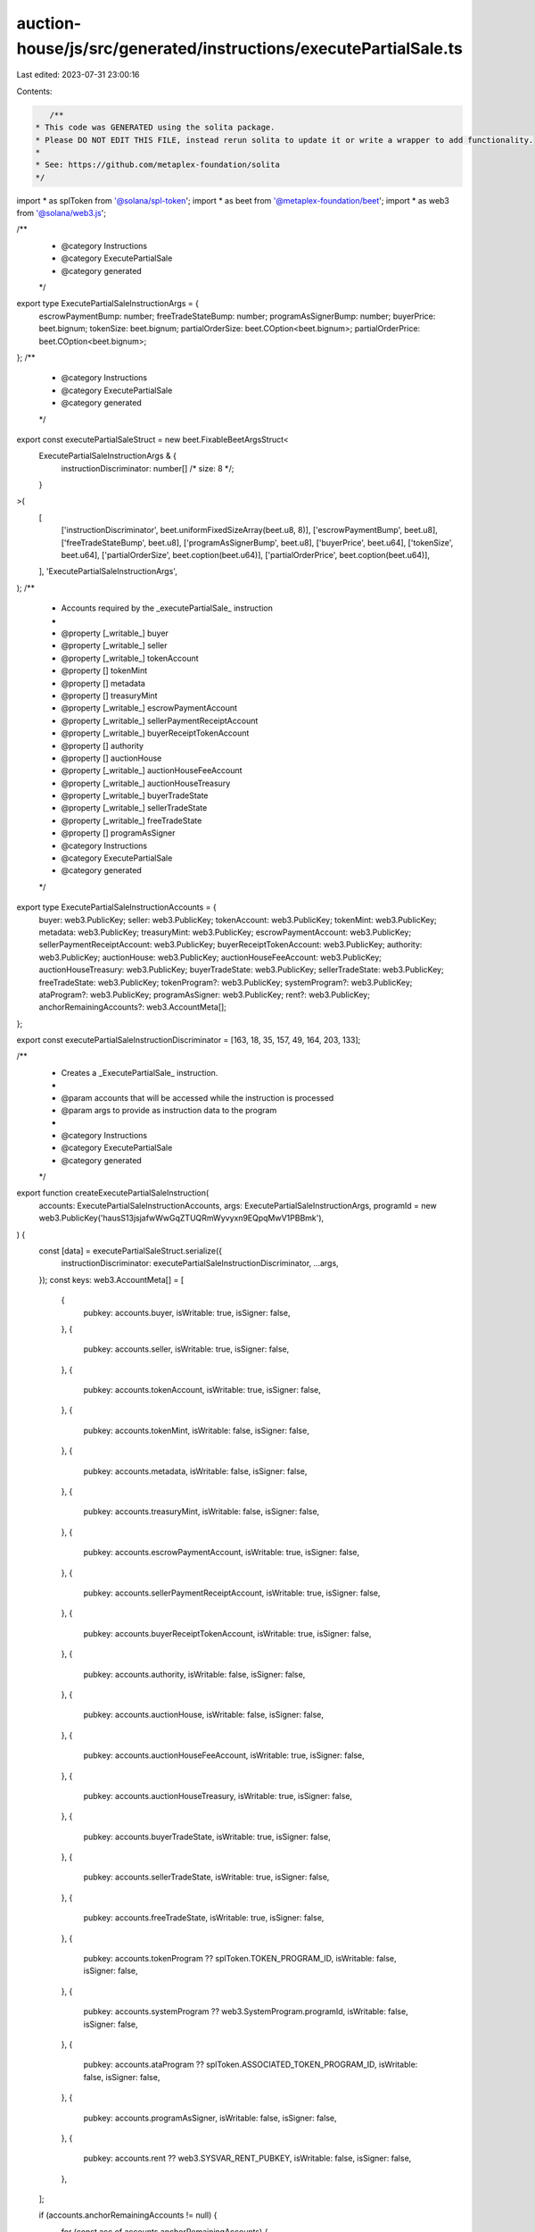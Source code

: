 auction-house/js/src/generated/instructions/executePartialSale.ts
=================================================================

Last edited: 2023-07-31 23:00:16

Contents:

.. code-block:: ts

    /**
 * This code was GENERATED using the solita package.
 * Please DO NOT EDIT THIS FILE, instead rerun solita to update it or write a wrapper to add functionality.
 *
 * See: https://github.com/metaplex-foundation/solita
 */

import * as splToken from '@solana/spl-token';
import * as beet from '@metaplex-foundation/beet';
import * as web3 from '@solana/web3.js';

/**
 * @category Instructions
 * @category ExecutePartialSale
 * @category generated
 */
export type ExecutePartialSaleInstructionArgs = {
  escrowPaymentBump: number;
  freeTradeStateBump: number;
  programAsSignerBump: number;
  buyerPrice: beet.bignum;
  tokenSize: beet.bignum;
  partialOrderSize: beet.COption<beet.bignum>;
  partialOrderPrice: beet.COption<beet.bignum>;
};
/**
 * @category Instructions
 * @category ExecutePartialSale
 * @category generated
 */
export const executePartialSaleStruct = new beet.FixableBeetArgsStruct<
  ExecutePartialSaleInstructionArgs & {
    instructionDiscriminator: number[] /* size: 8 */;
  }
>(
  [
    ['instructionDiscriminator', beet.uniformFixedSizeArray(beet.u8, 8)],
    ['escrowPaymentBump', beet.u8],
    ['freeTradeStateBump', beet.u8],
    ['programAsSignerBump', beet.u8],
    ['buyerPrice', beet.u64],
    ['tokenSize', beet.u64],
    ['partialOrderSize', beet.coption(beet.u64)],
    ['partialOrderPrice', beet.coption(beet.u64)],
  ],
  'ExecutePartialSaleInstructionArgs',
);
/**
 * Accounts required by the _executePartialSale_ instruction
 *
 * @property [_writable_] buyer
 * @property [_writable_] seller
 * @property [_writable_] tokenAccount
 * @property [] tokenMint
 * @property [] metadata
 * @property [] treasuryMint
 * @property [_writable_] escrowPaymentAccount
 * @property [_writable_] sellerPaymentReceiptAccount
 * @property [_writable_] buyerReceiptTokenAccount
 * @property [] authority
 * @property [] auctionHouse
 * @property [_writable_] auctionHouseFeeAccount
 * @property [_writable_] auctionHouseTreasury
 * @property [_writable_] buyerTradeState
 * @property [_writable_] sellerTradeState
 * @property [_writable_] freeTradeState
 * @property [] programAsSigner
 * @category Instructions
 * @category ExecutePartialSale
 * @category generated
 */
export type ExecutePartialSaleInstructionAccounts = {
  buyer: web3.PublicKey;
  seller: web3.PublicKey;
  tokenAccount: web3.PublicKey;
  tokenMint: web3.PublicKey;
  metadata: web3.PublicKey;
  treasuryMint: web3.PublicKey;
  escrowPaymentAccount: web3.PublicKey;
  sellerPaymentReceiptAccount: web3.PublicKey;
  buyerReceiptTokenAccount: web3.PublicKey;
  authority: web3.PublicKey;
  auctionHouse: web3.PublicKey;
  auctionHouseFeeAccount: web3.PublicKey;
  auctionHouseTreasury: web3.PublicKey;
  buyerTradeState: web3.PublicKey;
  sellerTradeState: web3.PublicKey;
  freeTradeState: web3.PublicKey;
  tokenProgram?: web3.PublicKey;
  systemProgram?: web3.PublicKey;
  ataProgram?: web3.PublicKey;
  programAsSigner: web3.PublicKey;
  rent?: web3.PublicKey;
  anchorRemainingAccounts?: web3.AccountMeta[];
};

export const executePartialSaleInstructionDiscriminator = [163, 18, 35, 157, 49, 164, 203, 133];

/**
 * Creates a _ExecutePartialSale_ instruction.
 *
 * @param accounts that will be accessed while the instruction is processed
 * @param args to provide as instruction data to the program
 *
 * @category Instructions
 * @category ExecutePartialSale
 * @category generated
 */
export function createExecutePartialSaleInstruction(
  accounts: ExecutePartialSaleInstructionAccounts,
  args: ExecutePartialSaleInstructionArgs,
  programId = new web3.PublicKey('hausS13jsjafwWwGqZTUQRmWyvyxn9EQpqMwV1PBBmk'),
) {
  const [data] = executePartialSaleStruct.serialize({
    instructionDiscriminator: executePartialSaleInstructionDiscriminator,
    ...args,
  });
  const keys: web3.AccountMeta[] = [
    {
      pubkey: accounts.buyer,
      isWritable: true,
      isSigner: false,
    },
    {
      pubkey: accounts.seller,
      isWritable: true,
      isSigner: false,
    },
    {
      pubkey: accounts.tokenAccount,
      isWritable: true,
      isSigner: false,
    },
    {
      pubkey: accounts.tokenMint,
      isWritable: false,
      isSigner: false,
    },
    {
      pubkey: accounts.metadata,
      isWritable: false,
      isSigner: false,
    },
    {
      pubkey: accounts.treasuryMint,
      isWritable: false,
      isSigner: false,
    },
    {
      pubkey: accounts.escrowPaymentAccount,
      isWritable: true,
      isSigner: false,
    },
    {
      pubkey: accounts.sellerPaymentReceiptAccount,
      isWritable: true,
      isSigner: false,
    },
    {
      pubkey: accounts.buyerReceiptTokenAccount,
      isWritable: true,
      isSigner: false,
    },
    {
      pubkey: accounts.authority,
      isWritable: false,
      isSigner: false,
    },
    {
      pubkey: accounts.auctionHouse,
      isWritable: false,
      isSigner: false,
    },
    {
      pubkey: accounts.auctionHouseFeeAccount,
      isWritable: true,
      isSigner: false,
    },
    {
      pubkey: accounts.auctionHouseTreasury,
      isWritable: true,
      isSigner: false,
    },
    {
      pubkey: accounts.buyerTradeState,
      isWritable: true,
      isSigner: false,
    },
    {
      pubkey: accounts.sellerTradeState,
      isWritable: true,
      isSigner: false,
    },
    {
      pubkey: accounts.freeTradeState,
      isWritable: true,
      isSigner: false,
    },
    {
      pubkey: accounts.tokenProgram ?? splToken.TOKEN_PROGRAM_ID,
      isWritable: false,
      isSigner: false,
    },
    {
      pubkey: accounts.systemProgram ?? web3.SystemProgram.programId,
      isWritable: false,
      isSigner: false,
    },
    {
      pubkey: accounts.ataProgram ?? splToken.ASSOCIATED_TOKEN_PROGRAM_ID,
      isWritable: false,
      isSigner: false,
    },
    {
      pubkey: accounts.programAsSigner,
      isWritable: false,
      isSigner: false,
    },
    {
      pubkey: accounts.rent ?? web3.SYSVAR_RENT_PUBKEY,
      isWritable: false,
      isSigner: false,
    },
  ];

  if (accounts.anchorRemainingAccounts != null) {
    for (const acc of accounts.anchorRemainingAccounts) {
      keys.push(acc);
    }
  }

  const ix = new web3.TransactionInstruction({
    programId,
    keys,
    data,
  });
  return ix;
}


